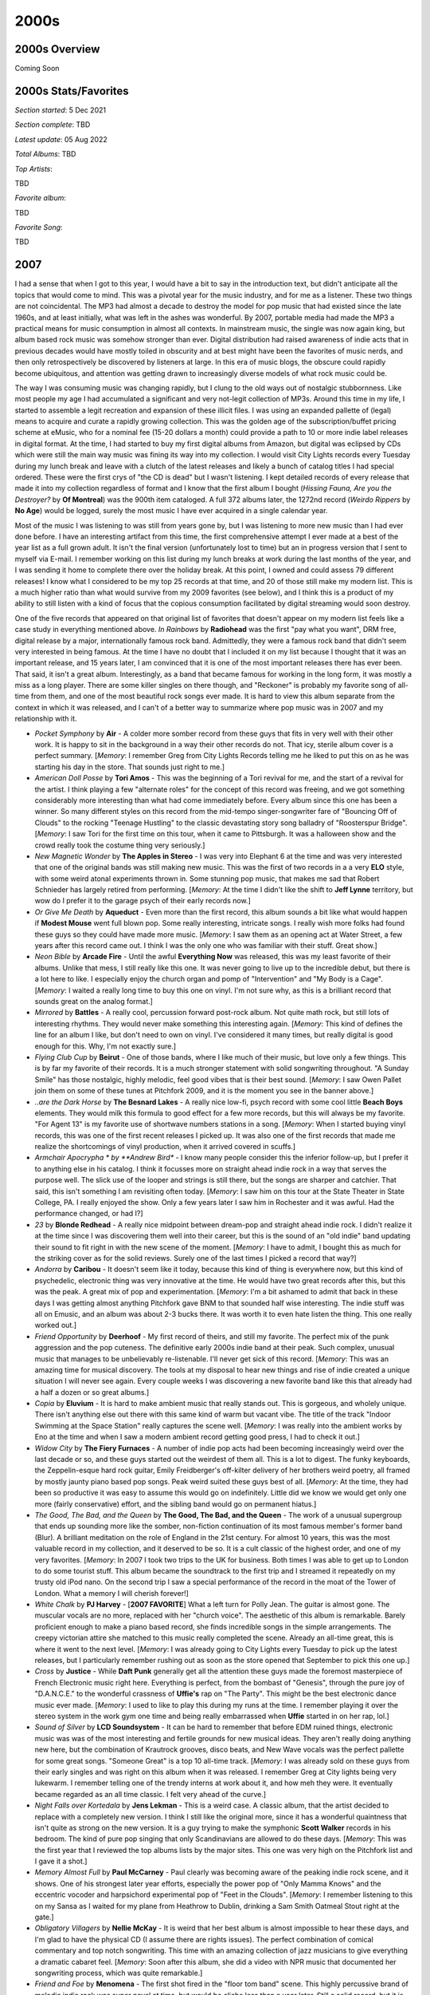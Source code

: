 2000s
=====

.. image:: images/2000s.jpg
  :width: 900
  :alt: Pitchfork Music Festival 2009

2000s Overview
--------------

Coming Soon


2000s Stats/Favorites
---------------------

*Section started*: 5 Dec 2021

*Section complete*: TBD

*Latest update*: 05 Aug 2022

*Total Albums*: TBD

*Top Artists*:

TBD

*Favorite album*:

TBD

*Favorite Song*:

TBD

2007
----

I had a sense that when I got to this year, I would have a bit to say in the
introduction text, but didn't anticipate all the topics that would come to mind.
This was a pivotal year for the music industry, and for me as a listener. These
two things are not coincidental. The MP3 had almost a decade to destroy the model
for pop music that had existed since the late 1960s, and at least initially,
what was left in the ashes was wonderful. By 2007, portable media had made the
MP3 a practical means for music consumption in almost all contexts. In
mainstream music, the single was now again king, but album based rock music was
somehow stronger than ever. Digital distribution had raised awareness of indie
acts that in previous decades would have mostly toiled in obscurity and at best
might have been the favorites of music nerds, and then only retrospectively
be discovered by listeners at large. In this era of music blogs, the obscure could
rapidly become ubiquitous, and attention was getting drawn to increasingly
diverse models of what rock music could be.

The way I was consuming music was changing rapidly, but I clung to the old ways
out of nostalgic stubbornness. Like most people my age I had accumulated a
significant and very not-legit collection of MP3s. Around this time in my life,
I started to assemble a legit recreation and expansion of these illicit files. I
was using an expanded pallette of (legal) means to acquire and curate a rapidly
growing collection. This was the golden age of the subscription/buffet pricing
scheme at eMusic, who for a nominal fee (15-20 dollars a month) could provide a
path to 10 or more indie label releases in digital format. At the time, I had
started to buy my first digital albums from Amazon, but digital was eclipsed by
CDs which were still the main way music was fining its way into my collection. I
would visit City Lights records every Tuesday during my lunch break and leave
with a clutch of the latest releases and likely a bunch of catalog titles I had
special ordered. These were the first crys of "the CD is dead" but I wasn't
listening. I kept detailed records of every release that made it into my
collection regardless of format and I know that the first album I bought
(*Hissing Fauna, Are you the Destroyer?* by **Of Montreal**) was the 900th item
cataloged. A full 372 albums later, the 1272nd record (*Weirdo Rippers* by **No
Age**) would be logged, surely the most music I have ever acquired in a single
calendar year.

Most of the music I was listening to was still from years gone by, but I was
listening to more new music than I had ever done before. I have an interesting
artifact from this time, the first comprehensive attempt I ever made at a best
of the year list as a full grown adult. It isn't the final version (unfortunately
lost to time) but an in progress version that I sent to myself via E-mail. I
remember working on this list during my lunch breaks at work during the last
months of the year, and I was sending it home to complete there over the holiday
break. At this point, I owned and could assess 79 different releases! I know
what I considered to be my top 25 records at that time, and 20 of those still
make my modern list. This is a much higher ratio than what would survive from my
2009 favorites (see below), and I think this is a product of my ability to still
listen with a kind of focus that the copious consumption facilitated by digital
streaming would soon destroy.

One of the five records that appeared on that original list of favorites that
doesn't appear on my modern list feels like a case study in everything mentioned
above. *In Rainbows* by **Radiohead** was the first "pay what you want", DRM
free, digital release by a major, internationally famous rock band. Admittedly,
they were a famous rock band that didn't seem very interested in being famous.
At the time I have no doubt that I included it on my list because I thought that
it was an important release, and 15 years later, I am convinced that it is one
of the most important releases there has ever been. That said, it isn't a great
album. Interestingly, as a band that became famous for working in the long form,
it was mostly a miss as a long player. There are some killer singles on there
though, and "Reckoner" is probably my favorite song of all-time from them, and
one of the most beautiful rock songs ever made. It is hard to view this album
separate from the context in which it was released, and I can't of a better way
to summarize where pop music was in 2007 and my relationship with it.

.. image:: images/2007.jpg
  :width: 900
  :alt: My 2008 favorite albums

.. raw:: html

  <iframe style="border-radius:12px" 
  src="https://open.spotify.com/embed/playlist/54ilAeceSBVelfhppPOXuw?utm_source=generator&theme=0" 
  width="100%" height="380" frameBorder="0" allowfullscreen="" 
  allow="autoplay; clipboard-write; encrypted-media; fullscreen;
  picture-in-picture"></iframe>
  
- *Pocket Symphony* by **Air** - A colder more somber record from these guys
  that fits in very well with their other work. It is happy to sit in the
  background in a way their other records do not. That icy, sterile album cover
  is a perfect summary. [*Memory*: I remember Greg from City Lights Records
  telling me he liked to put this on as he was starting his day in the store.
  That sounds just right to me.]

- *American Doll Posse* by **Tori Amos** - This was the beginning of a Tori
  revival for me, and the start of a revival for the artist. I think playing a
  few "alternate roles" for the concept of this record was freeing, and we got
  something considerably more interesting than what had come immediately before.
  Every album since this one has been a winner. So many different styles on this
  record from the mid-tempo singer-songwriter fare of "Bouncing Off of Clouds"
  to the rocking "Teenage Hustling" to the classic devastating story song
  balladry of "Roosterspur Bridge". [*Memory*: I saw Tori for the first time on
  this tour, when it came to Pittsburgh. It was a halloween show and the crowd
  really took the costume thing very seriously.]

- *New Magnetic Wonder* by **The Apples in Stereo** - I was very into Elephant 6
  at the time and was very interested that one of the original bands was still
  making new music. This was the first of two records in a a very **ELO** style,
  with some weird atonal experiments thrown in. Some stunning pop music, that
  makes me sad that Robert Schnieder has largely retired from performing.
  [*Memory*: At the time I didn't like the shift to **Jeff Lynne** territory,
  but wow do I prefer it to the garage psych of their early records now.]

- *Or Give Me Death* by **Aqueduct** - Even more than the first record, this
  album sounds a bit like what would happen if **Modest Mouse** went full blown
  pop. Some really interesting, intricate songs. I really wish more folks had
  found these guys so they could have made more music. [*Memory*: I saw them as
  an opening act at Water Street, a few years after this record came out. I
  think I was the only one who was familiar with their stuff. Great show.]

- *Neon Bible* by **Arcade Fire** - Until the awful **Everything Now** was
  released, this was my least favorite of their albums. Unlike that mess, I
  still really like this one. It was never going to live up to the incredible
  debut, but there is a lot here to like. I especially enjoy the church organ
  and pomp of "Intervention" and "My Body is a Cage". [*Memory*: I waited a
  really long time to buy this one on vinyl. I'm not sure why, as this is a
  brilliant record that sounds great on the analog format.]

- *Mirrored* by **Battles** - A really cool, percussion forward post-rock album.
  Not quite math rock, but still lots of interesting rhythms. They would never
  make something this interesting again. [*Memory*: This kind of defines the
  line for an album I like, but don't need to own on vinyl. I've considered it
  many times, but really digital is good enough for this. Why, I'm not exactly
  sure.]

- *Flying Club Cup* by **Beirut** - One of those bands, where I like much of
  their music, but love only a few things. This is by far my favorite of their
  records. It is a much stronger statement with solid songwriting throughout. "A
  Sunday Smile" has those nostalgic, highly melodic, feel good vibes that is
  their best sound. [*Memory*: I saw Owen Pallet join them on some of these
  tunes at Pitchfork 2009, and it is the moment you see in the banner above.]

- *..are the Dark Horse* by **The Besnard Lakes** - A really nice low-fi, psych
  record with some cool little **Beach Boys** elements. They would milk this
  formula to good effect for a few more records, but this will always be my
  favorite. "For Agent 13" is my favorite use of shortwave numbers stations in a
  song. [*Memory*: When I started buying vinyl records, this was one of the
  first recent releases I picked up. It was also one of the first records that
  made me realize the shortcomings of vinyl production, when it arrived covered
  in scuffs.]

- *Armchair Apocrypha * by **Andrew Bird** - I know many people consider this
  the inferior follow-up, but I prefer it to anything else in his catalog. I
  think it focusses more on straight ahead indie rock in a way that serves the
  purpose well. The slick use of the looper and strings is still there, but the
  songs are sharper and catchier. That said, this isn't something I am
  revisiting often today. [*Memory*: I saw him on this tour at the State Theater
  in State College, PA. I really enjoyed the show. Only a few years later I saw
  him in Rochester and it was awful. Had the performance changed, or had I?]

- *23* by **Blonde Redhead** - A really nice midpoint between dream-pop and
  straight ahead indie rock. I didn't realize it at the time since I was
  discovering them well into their career, but this is the sound of an "old
  indie" band updating their sound to fit right in with the new scene of the
  moment. [*Memory*: I have to admit, I bought this as much for the striking
  cover as for the solid reviews. Surely one of the last times I picked a record
  that way?]

- *Andorra* by **Caribou** - It doesn't seem like it today, because this kind of
  thing is everywhere now, but this kind of psychedelic, electronic thing was
  very innovative at the time. He would have two great records after this, but
  this was the peak. A great mix of pop and experimentation. [*Memory*: I'm a
  bit ashamed to admit that back in these days I was getting almost anything
  Pitchfork gave BNM to that sounded half wise interesting. The indie stuff was
  all on Emusic, and an album was about 2-3 bucks there. It was worth it to even
  hate listen the thing. This one really worked out.]

- *Friend Opportunity* by **Deerhoof** - My first record of theirs, and still my
  favorite. The perfect mix of the punk aggression and the pop cuteness. The
  definitive early 2000s indie band at their peak. Such complex, unusual music
  that manages to be unbelievably re-listenable. I'll never get sick of this
  record. [*Memory*: This was an amazing time for musical discovery. The tools
  at my disposal to hear new things and rise of indie created a unique situation
  I will never see again. Every couple weeks I was discovering a new favorite
  band like this that already had a half a dozen or so great albums.]

- *Copia* by **Eluvium** - It is hard to make ambient music that really stands
  out. This is gorgeous, and wholely unique. There isn't anything else out there
  with this same kind of warm but vacant vibe. The title of the track "Indoor
  Swimming at the Space Station" really captures the scene well. [*Memory*: I
  was really into the ambient works by Eno at the time and when I saw a modern
  ambient record getting good press, I had to check it out.]

- *Widow City* by **The Fiery Furnaces** - A number of indie pop acts had been
  becoming increasingly weird over the last decade or so, and these guys started
  out the weirdest of them all. This is a lot to digest. The funky keyboards,
  the Zeppelin-esque hard rock guitar, Emily Freidberger's off-kilter delivery
  of her brothers weird poetry, all framed by mostly jaunty piano based pop
  songs. Peak weird suited these guys best of all. [*Memory*: At the time, they
  had been so productive it was easy to assume this would go on indefinitely.
  Little did we know we would get only one more (fairly conservative) effort,
  and the sibling band would go on permanent hiatus.]

- *The Good, The Bad, and the Queen* by **The Good, The Bad, and the Queen** -
  The work of a unusual supergroup that ends up sounding more like the somber,
  non-fiction continuation of its most famous member's former band (Blur). A
  brilliant meditation on the role of England in the 21st century. For almost 10
  years, this was the most valuable record in my collection, and it deserved to
  be so. It is a cult classic of the highest order, and one of my very
  favorites. [*Memory*: In 2007 I took two trips to the UK for business. Both
  times I was able to get up to London to do some tourist stuff. This album
  became the soundtrack to the first trip and I streamed it repeatedly on my
  trusty old iPod nano. On the second trip I saw a special performance of the
  record in the moat of the Tower of London. What a memory I will cherish
  forever!]

- *White Chalk* by **PJ Harvey** - [**2007 FAVORITE**] What a left turn for
  Polly Jean. The guitar is almost gone. The muscular vocals are no more,
  replaced with her "church voice". The aesthetic of this album is remarkable.
  Barely proficient enough to make a piano based record, she finds incredible
  songs in the simple arrangements. The creepy victorian attire she matched to
  this music really completed the scene. Already an all-time great, this is
  where it went to the next level. [*Memory*: I was already going to City Lights
  every Tuesday to pick up the latest releases, but I particularly remember
  rushing out as soon as the store opened that September to pick this one up.]

- *Cross* by **Justice** - While **Daft Punk** generally get all the attention
  these guys made the foremost masterpiece of French Electronic music right
  here. Everything is perfect, from the bombast of "Genesis", through the pure
  joy of "D.A.N.C.E." to the wonderful crassness of **Uffie's** rap on "The
  Party". This might be the best electronic dance music ever made. [*Memory*: I
  used to like to play this during my runs at the time. I remember playing it
  over the stereo system in the work gym one time and being really embarrassed
  when **Uffie** started in on her rap, lol.]

- *Sound of Silver* by **LCD Soundsystem** - It can be hard to remember that
  before EDM ruined things, electronic music was was of the most interesting and
  fertile grounds for new musical ideas. They aren't really doing anything new
  here, but the combination of Krautrock grooves, disco beats, and New Wave
  vocals was the perfect pallette for some great songs. "Someone Great" is a top
  10 all-time track. [*Memory*: I was already sold on these guys from their
  early singles and was right on this album when it was released. I remember
  Greg at City lights being very lukewarm. I remember telling one of the trendy
  interns at work about it, and how meh they were. It eventually became regarded
  as an all time classic. I felt very ahead of the curve.]

- *Night Falls over Kortedala* by **Jens Lekman** - This is a weird case. A
  classic album, that the artist decided to replace with a completely new
  version. I think I still like the original more, since it has a wonderful
  quaintness that isn't quite as strong on the new version. It is a guy trying
  to make the symphonic **Scott Walker** records in his bedroom. The kind of
  pure pop singing that only Scandinavians are allowed to do these days.
  [*Memory*: This was the first year that I reviewed the top albums lists by the
  major sites. This one was very high on the Pitchfork list and I gave it a
  shot.]

- *Memory Almost Full* by **Paul McCarney** - Paul clearly was becoming aware of
  the peaking indie rock scene, and it shows. One of his strongest later year
  efforts, especially the power pop of "Only Mamma Knows" and the eccentric
  vocoder and harpsichord experimental pop of "Feet in the Clouds". [*Memory*:
  I remember listening to this on my Sansa as I waited for my plane from
  Heathrow to Dublin, drinking a Sam Smith Oatmeal Stout right at the gate.]

- *Obligatory Villagers* by **Nellie McKay** - It is weird that her best album
  is almost impossible to hear these days, and I'm glad to have the physical CD
  (I assume there are rights issues). The perfect combination of comical
  commentary and top notch songwriting. This time with an amazing collection of
  jazz musicians to give everything a dramatic cabaret feel. [*Memory*: Soon
  after this album, she did a video with NPR music that documented her
  songwriting process, which was quite remarkable.]

- *Friend and Foe* by **Menomena** - The first shot fired in the "floor tom
  band" scene. This highly percussive brand of melodic indie rock was super
  novel at time, but would be cliche less than a year later. Still a solid
  record, but it is hard to hear it the same way after all the soundalikes. The
  sax does add a little something extra that makes this hold up a bit better
  than the rest. [*Memory*: These guys hold the unique distinction of being a
  band I have seen live, but do not really remember having seen. I saw them in
  Philly in 2010, and remember it as being a good show, but nothing else really.
  At least I have the shirt to prove I was there.]

- *Challengers* by **The New Pornographers** - An outstanding record that both
  shows what a great pop band they are together, but the strengths that the
  three primary songwriters have as individuals. Also some great vocals from new
  member Kathryn Calder, especially "Adventures in Solitude". "My Rights Versus
  Yours" is one of the greatest opening tracks ever. The way it slowly builds to
  introduce the sounds of the record is first rate album sequencing. [*Memory*:
  At first I wasn't so sure about the mellower mood of this record, but I now
  appreciate this as one of their finest efforts.]

- *Boxer* by **The National** - The pivot album between the more punk influenced
  sounds of the first few records, and the mid-tempo alt-rock that would come.
  First rate musicianship throughout, and Matt Berninger's voice is as rich and
  textured as it would ever be. "Mistaken for Strangers" is the finest product
  of their early phase. [*Memory*: I was so resistant to these guys, and refused
  to engage with this record when it was new. All of a sudden when I hit my 30s,
  I liked few bands more.]

- *Hissing Fauna, You Are the Destroyer* by **Of Montreal** - The album where
  his bedroom psych pop went dance. It wasn't as big of a tweak as it sounded at
  the time, but it was apparently the move that made the world appreciate the
  talent that had always been there. [*Memory*: I remember playing this CD in my
  office after a visit to City Lights Records on new music Tuesday. The uptempo
  dance groove was a bit shocking to me as a long time fan, but I was on board
  for the new sounds from the start. I was shocked that the general public was
  too. It was a unique time.]

- *The Stage Names* by **Okkervil River** - This was a straightforward indie
  rock pallette cleanser in one of the most experimental eras. The definition of
  NPR music, it is quaint but not bland, and often quite pretty. "Savannah
  Smiles" is a particular highlight. [*Memory*: I saw these guys in Rochester on
  the next album cycle. It was clear from the setlist that they recognized this
  as their best work.]

- *Ga Ga Ga Ga Ga* by **Spoon** - Indie rock was peaking and new buzz bands were
  emerging every week. Some of the American indie acts that had been at it since
  the late 90s were raising to prominence in a whole new way. This was the
  record where Austin's biggest secret used their heightened influence to make a
  very big, Motown tinged record. It was their highest point. [*Memory*: There
  are two times in my life I had to pull over my car because I heard a new song
  that was too good for me to concentrate. "You Got Yr. Cherry Bomb" was one of
  them.]
  
- *Marry Me* by **St. Vincent** - Far smaller, but no less complex, the contrast
  is stunning with where the artist is now. I miss the sound of this record (and
  the one that came later). Somehow she has gotten way noisier and flashier, yet
  way more boring. These ornate, but subtle home recordings are some of the
  finest songs in indie-pop history. I try to not be one of those people who
  complain about artists selling out for mainstream fame, but I can't see
  anything else here. [*Memory*: I downloaded this record from eMusic based
  purely on their review. I got so much great music off of that site.]

- *In Our Bedroom After the War* by **Stars** - I know the record before this is
  supposed to be the classic (and it is a perfectly fine indie pop record) but
  this will always be my favorite. Such sweet little songs with strong
  melodies and warm vocals. Every now and then they show glimpses of something
  more than pop, like the jazz influenced "My Favorite Book". [*Memory*: One of
  those records I listened to on repeat on my Sansa MP3 player during lunchtime
  walks at work around the East College Ave area.]

- *Random Spirit Lover* by **Sunset Rubdown** - A wonderfully strange record.
  Low budget indie-prog made by an artist who had won fame making straight ahead
  indie rock with his other band **Wolf Parade**. I assume that connection was
  the only reason the general music press even cared about this, but I'm glad it
  was brought to my attention. You get the impression that the musicians being
  stretched way beyond their ability, but what they produced ended up amazing
  anyway. "Stallion" is so over the top and outrageously good. [*Memory*: When I
  started buying Vinyl LPs, this was one of the first things I sought out. This
  is meant for physical media.]

- *All Hour Cymbals* by **Yeasayer** - **Menomena** were first, but this was the
  record that broke the sound. One of those discs that would spawn a million
  imitators, this kind of percussive, dance-able indie-pop would be pervasive
  over the next half decade. While this band would soon move on to other
  things, they leave behind one of the finest and most interesting entries in
  the sub-genre. [*Memory*: I distinctly remember listening to this for the
  first time waiting for an early AM flight at the State College, PA airport.]

2008
----

When I look at my favorites I am struck by two things. First, almost the entire
list is comprised of fairly new (at the time) indie acts, with only two "legacy"
artists in **Portishead** and **Steven Wilson** (who was himself a newly minted
solo artist after the end of **Porcupine Tree**). The second thing I notice is
how almost all of these were discovered as they came out and represent what I
was actually listening to in 2008. Only the **Metronomy** and **William
Brittelle** records were retrospective discoveries, and only by a year or two
each. It almost seems like this is the most aligned I would be with what was hot
and "now". This year also has the distinction of being the year that I bought a
turntable and started buying vinyl records (in November). It was here that I
started the practice of buying my favorites on vinyl. Without streaming, new
discoveries were often still made on CD, so I own no less than 11 of the albums
below on both vinyl and CD. If it wasn't on eMusic, I was often getting new
music on the small discs and making the upgrade when something became a
favorite.

.. image:: images/2008.jpg
  :width: 900
  :alt: My 2008 favorite albums

.. raw:: html

  <iframe style="border-radius:12px" 
  src="https://open.spotify.com/embed/playlist/1kaeZR79MxCVk3u5szQcPY?utm_source=generator&theme=0" 
  width="100%" height="380" frameBorder="0" allowfullscreen="" allow="autoplay; clipboard-write; encrypted-media; 
  fullscreen; picture-in-picture"></iframe>

- *Devotion* by **Beach House** - The second (and final) record in their
  original sound before moving to far bigger and more popular sonic territory. I
  do prefer what they would become, but there is a lot to love on these much
  smaller, and more acoustic early songs. They would keep going upwards from
  here, but they were always great. [*Memory*: I saw them on this album cycle
  playing a twin headline show with **The Walkmen** at the TLA in Philadelphia.
  I had a nice chat with Vicky Legrand at the merch booth and shared the memory
  of their issues at their first London show in 2007. She smiled and almost
  yelled: "You saw the worst show ever!" I bought of copy the "Used to Be"
  single as a 45 and when I got home from the 3 hour drive, I listened to the
  sound of what was to come.]

- *William Brittelle* by **Mohair Timewarp** - My point of entry would be his
  concept 2010 concept album, but I would circle back to this weird art rock
  record not long after. A very strange album with extremely strange lyrics. I
  really wish New Amsterdam was releasing music like this. [*Memory*: This
  might end up being the last CD I ever buy. I realized it was one of the few
  albums I didn't own in any format and it wasn't streaming. So I bought a CD
  copy in early 2022.]

- *Half Hours with the Lower Creatures* by **Rachel Taylor Brown** - I'm fairly
  certain 99% of the folks who know about this artist, were introduced via the
  appearance of "Stagg Field" on NPR's "All Songs Considered". I'm not a huge
  fan of the show, but I really have to credit those guys for shining a light on
  some very non-commercial music by an obscure artist who would otherwise get no
  attention. A terrific art rock album. [*Memory*: After hearing this amazing
  record and the follow up in 2009 that I liked even more, I ordered her entire
  back catalog from CD Baby. The rest wasn't that great.]

- *In Ghost Colours* by **Cut Copy** - There were a bunch of bands that were
  making music that referenced an imaginary version of the 80s that never really
  existed, and then there were these guys. This is a wonderful modernization of
  **New Order** or **OMD** for the home recording era. [*Memory*: I totally held
  a vinyl copy of this in my hand at the Pitchfork music festival in 2009. I
  didn't realize how few of them they made, and that it would never get a
  re-issue. This kind of thing would go out of style, and I assume it will never
  be repressed.]

- *Missiles* by **The Dears** - Another great Canadian husband/wife band (why
  are there so many of these?). If **The Arcade Fire** are too subtle for you,
  you can count on these guys. Super over the top, dramatic rock that manages to
  be both kinda stupid and very beautiful. [*Memory*: Around this time I was
  listening to the XM Canadian indie channel called "The Verge" where I
  discovered this band and many other favorites.]

- *Offend Maggie* by **Deerhoof** - Simultaneously one of the heavier and
  quieter albums by one of the most unique acts to come out of millennial indie.
  [*Memory*: I regretted buying this on vinyl at the time, which feels odd to me
  now. It also happens to be one of the more valuable albums I own now.]

- *Microcastle* by **Deerhunter** - This is where the formula came together. All
  the great psychedelic atmospherics were still there, but now we had moments of
  supreme pop songwriting spread throughout. [*Memory*: I was always very
  skeptical of Pitchfork, but man they were right to champion this amazing
  record.]

- *In Ear Park* by **Department of Eagles** - One of those records I like way
  more than almost everyone else. I still like this slightly more than any of
  the albums by Dan Rosen's main band, **Grizzly Bear**. I've always been a
  sucker for this kind of fuzzy, layered production, and the spare piano based
  arrangements really work for this kind of music. [*Memory*: For some reason
  this became a favorite album to listen to while I ran around this time.
  Totally inappropriate to task, this was the soundtrack to many laps around the
  Penn State IM building track.]

- *The Barbarians Move In* by **Duels** - A massive change-up after the UK Indie
  pop of the first record. A moody post-punk record, with moments of orchestral
  rock pomp. The title song is a striking, dirge-like record that makes me
  wonder what happened to these guys between releases [*Memory*: I didn't
  realize until the end of the year that this had come out. There were a few
  reviews on Amazon where folks were calling this a lost classic. They were right.] 

- *4* by **Dungen** - A return to the softer, more melodic side of things.
  Doesn't feature the flute like what came before and after, but still gorgeous
  stuff. [*Melody*: This was around the time the English language imitators
  **Tame Impala** appeared. It really bummed me out that this album was
  overshadowed by second class copycats.]

- *The Seldom Seen Kid* by **Elbow** - The biggest band to come out of 2000s UK
  Indie. They came up with a sound that combined the best points of **Blur**
  style Britpop and classic **Peter Gabriel** style Art Rock. This was the album
  after which they became too big to be Indie any longer. [*Memory*: When this
  album first was getting press, I dismissed it as the next **Coldplay** but I'm
  glad they proved me wrong.]

- *Sleep Well* by **Electric President** - This was the last record that I really
  enjoyed from the minimalist electro-indie pop that was big in the first decade
  of the millennium. Some really great shoegazey post-rocky guitar in this one
  that added a new texture to their sound. A very mellow record with a calm vibe
  that I really enjoy. [*Memory*: This reminds me of the walks that I would take
  during lunch break from work, listening to my latest music acquisitions on my
  old school Sansa 200 MP3 player. This was a nice calm record to put on in the
  middle of stressful day at a startup company.]

- *The Midnight Organ Fight* by **Frightened Rabbit** - The most Scottish of the
  Scottish bands. Such a wonderful folk-punk band with enough UK Indie bombast
  to make a big sound without going over the top. They would never match this
  again, but most bands never make one almost this amazing. [*Memory*: I liked
  this record the first time I heard it, but I didn't really connect with it
  until a trip to LA in late 2008. This was a difficult trip for me, as I
  realized I was growing apart from the group of friends I was traveling with. I
  took the MetroLink train into the city solo to have a look around, and this
  was the soundtrack to my visit.]

- *Into Your Lungs...* by **Hey Rosetta!** - This year was probably the peak of
  Canadian Indie and this was one of the most representative records of the
  scene. So big (but unpretentious), so elegantly produced (but still quaintly
  charming), a remarkable record. Americans can't make music this kind of music
  without sounding like cheeseballs. [*Memory*: This was another record that got
  a ton of play on XM The Verge. Canadian Indie was where it was at in 2008.]

- *Made in the Dark* by **Hot Chip** - The start of a more "serious" turn from
  these guys. This still is slightly goofy dance-pop, but the humor was no
  longer the focus. Still charmingly self-recorded, but the more straight ahead
  themes makes for a more long lasting impact. [*Memory*: I forever get this
  mixed up with the record that would come next (they are both great!) I even
  included this record in the image for both years.]

- *Feed the Animals* by **Girl Talk** - One of the last great outcomes of pop
  music's post modern era. It was also one of the most notable "pay what you
  want" downloads in the post-MP3 era. His best attempt at merging the classic
  rock and hip-hop eras. [*Memory*: Another running playlist regular for me.
  Hard to hear this without thinking about turning laps at Tudek Park in State
  College, PA.]

- *Couples* by **The Long Blondes** - One of the most unjustifiably ignored
  follow up records out there. Just as good as their much loved debut, this
  record probably mostly suffered from a lack of promotion and tour support. My
  favorite band from the pop side of the post punk revival, this band blows away
  **The Yeah, Yeah, Yeahs** in my opinion. It is very sad this would be the end.
  [*Memory*: I was amazed to buy an unopened back-stock original pressing of
  this in 2021, 13 years after release (on Amazon of all places!).]

- *Saturdays = Youth* by **M83** - Looking back, it almost seems like this
  record is the genesis of the entire "imagined 80s" aesthetic that would
  predominate a wide swath of the indie over the next 3-4 years. The chillwave,
  the vaporwave, the other acts that seemed to be imitating a kind of 80s pop
  music that never actually quite existed. Look at that cover, and its
  characters from not quite a John Hughes film. It isn't actually that different
  from what this band had done in the record that preceded it, but it just found
  a focus that anticipated what was to come. [*Memory*: It is hard to think of
  this record without thinking of Hipster Runoff. Our boy Carles also understood
  how important this sound would be to the future direction of indie.]

- *Rabbit Habits* by **Man Man** - This album feels like a straight up
  modernization of the **Captain Beefheart** formula. It is a complete anomaly
  in the indie scene of the day that works really well. [*Memory*: This is the
  last show I would ever see at the State Theater in State College, PA. A great
  venue that would bring a kind of indie show to the town for a short window in
  the last years of the aughts. They didn't have a liquor license at the time,
  but had a great coffee shop. I was so hyped up on caffeine for the show, and
  that was the right state for this music. The headliner was **Cursive**, who
  were awful, and I left after one song.]

- *Nights Out* by **Metronomy** - Unlike most people, I prefer the more poppy
  records to come, but I like this as well. Much like **Hot Chip**, this band
  knows exactly where to find the line between joke band and serious music.
  [*Memory*: I was first attracted to this album by the amazing cover with the
  painting of the guy proudly in front of the first generation Honda Insight.]

- *Oracular Spectacular* by **MGMT** - No band or album exemplifies the
  "mainstreaming of indie" more than what we have here. It deserved to be the
  thing that broke indie to the general public. Fun but smart electronic pop
  music, the kind of thing that appeals to teenagers and music collecting forty
  year olds in equal measure. This is the least weird record this group is
  likely to ever make, and likely the beginning and the end of any wide cultural
  significance. [*Memory*: These guys have always been a major label act, but it
  was the indie music fans who discovered them first. It was shocking to see a
  band like this get such massive attention, but in retrospect the whole thing
  felt calculated by Columbia. The birth of Mindie Rock.]

- *A Thousand Shark's Teeth* by **My Brightest Diamond** - A transitionary
  record between the guitar centered songs she started with, and the very fancy
  chamber pop that was coming next. One of the greatest voices in indie, who
  often doesn't get enough credit for the range and quality of her songwriting.
  I do miss the occasional heaviness she worked into the first two records.
  [*Memory*: The first time I saw Shara live was at Bugjar in 2011, when she was
  still in the guitar focussed configuration of this album cycle. It was quietist
  I have ever seen an audience be while an artist performed at that venue.]

- *Skeletal Lamping* by **Of Montreal** - My opinions of this record have
  evolved significantly over time: starting at disappointing mess, to flawed but
  partially listenable, and today as possibly the best record by one of my
  favorite acts from these days. This collection of micro-songs really needs to
  be listened to all at once. It is also best not to spend too much time
  thinking about the often cringeworthy lyrics, and instead focus on how
  interesting it all sounds. [*Memory*: When this came out, I really thought
  that fame had gone to Kevin Barnes head, and ruined him. It turns out fame did
  go to his head, and created something wonderfully over the top.]

- *Third* by **Portishead** - [**2008 Favorite**] - It seems like this is going
  to be the last album by this legendary band, and I'm happy with this being
  their final and most important statement. There is no other album like this,
  and it arrived as wholely unique in music history. This haunting,
  uncomfortably minimalist electronic music only makes sense when listened to in
  a dark room. The way they deconstruct their own signature sound on "Machine
  Gun" is one of the most unique things a band has ever done. A top 5 favorite
  of mine forever. [*Memory*: This album made it painfully clear to me how bad
  the state of vinyl production was at the time. I bought three copies of it,
  until I was able to assemble a single reasonable copy from discs extracted
  from two different instances of the album.]

- *Rook* by **Shearwater** - Such a beautiful voice, and so much instrumental
  talent in this band. That said, this is the only one of their records that
  doesn't bore me to tears. The significant use of the classic emo quiet/loud
  dynamic is what does it for me I guess. [*Memory*: This was the vinyl album
  that made me realize how good things could be when you got a good pressing.
  For some reason, I was able to get this for like 5 bucks on Overstock.com. It
  was an impulse buy that inspired me to buy my first proper Turntable. I can
  remember clearly hearing the crisp, surface noise free sounds in my tiny
  upstairs room in the Woodycest apartment I shared at the time. I had the
  record on the Technics SL-1200 I still use, and probably will use for the rest
  of my life.]

- *At War With Walls & Mazes* by **Son Lux** - One of those acts that owes their
  career and fame to NPR music. This nerdy electo-hip hop is the kind of thing
  that is ready made for Public Radio. I prefer the proggy sounds that would
  come later with the full band incarnation, but this early recording still has
  much of the sounds that would be perfected in later work. [*Memory*: This
  record holds the distinction of being the first I owned and discovered
  exclusively on the vinyl format.]

- *Soft Airplane* by **Chad Vangaalen** - The weirdest folk rock record I have
  ever heard, and one of the best. The lyrics and music are both completely off
  the wall. I don't feel that he has ever reached these heights again as an
  artist, and it seems like his best effort went into his production of other
  artists from here on out. [*Memory*: Hearing the classic Casio drum machine
  sounds on "TMNT Mask" really took me back to the old SK-1 days.]

- *You & Me* by **The Walkmen** - By far my favorite band to come out of the
  Post Punk revival, they would rapidly transcend that genre and make amazing
  records like this. I love the warm textured sounds, and the over the top
  belting. I saw these guys twice on this tour. If I could go back in time
  to see any band, I would see the Walkmen at this point in their history.
  [*Memory*: I remember sitting in my tiny Rochester apartment as December 2009
  became January 2010 listening to the song "In the New Year". I hatched a plan
  to make a list of my favorite records from the closing decade. I never did
  that properly, but it started the larger project this site represents.]

- *Women* by **Women** - Angular, chaotic post-punk. They almost seem like the
  only band to follow on from **Wire's** late 70s trilogy. They even through in
  a slick pop song in "Black Rice". Stellar stuff, I wish they were able to make
  more than the two albums they left us. [*Memory*: This album was a complete
  impulse buy that I threw in on a vinyl order from the Simply Canadian website.
  I was intimidated by it at first, but the format made me stick with it, and
  I'm glad I did, wow!]

- *Insurgentes* by **Steven Wilson** - Looking back now, his first solo record
  was the biggest deviation from the **Porcupine Tree** sound. It is hard to put
  a finger on exactly what is different, but this is clearly more a product of a
  single person working alone. I think his music has been well served by the
  changes, and alone his music has been more consistent than his band ever was.
  "Significant Other" with its layered ethereal vocals and creepy toy piano is
  probably still my favorite thing from his solo era. [*Memory*: I remember at
  the time reflecting on how this was the last vestiges of my musical past, with
  indie my clear future.]

2009
----

I have been looking forward to this year. That is because in 2009 I spent
a lot of time documenting my favorites of the year, and therefore have a very
detailed understanding of my top records at the time of release. I even went so
far as to make a three disc compilation of my top tracks and distribute to my
friends. It was a throwback to my 1999 compilation (more on that later) and a
way to cap off what was a landmark year for my relationship with contemporary
pop music. That said, looking at the notes I distributed with the mix CDs, I
have to cringe a bit.

.. image:: images/2009_mixes.jpg
  :width: 900
  :alt: notes to my 2009 mix CDs

I sound so young for a 29 year old, but I think my connection to pop music at
the time was making me feel young and I wanted to revel in it a bit. Admittedly,
I would never feel this connected to pop music again. Despite these somewhat
silly notes, I would actually get quite a few positive comments about the mix,
and even received three mixes in response! None of them were as carefully
curated and supplemented with footnotes, but it was nice to hear what other
folks were into at the time. I feel like I could spend a remarkable amount of
time analyzing how I feel now compared to what my impressions were at the time,
but for now I am going to keep this to a simple comparison of my top albums then
and now. Here are the albums that appear in my 2009 top 20 that I no longer
consider to be among my favorites:

- *Mythomania* by **Cryptacise** - (#7) I was really feeling high on this band after
  seeing them at Noise Pop 2009, but my interest really faded as I got away from
  that show. In general that early 60s pop revival stuff hasn't aged great for
  me.
  
- *A Brief History of Love* by **The Big Pink** - (#8) Two killer singles "Dominos"
  and especially "Velvet" made me greatly overate this at the time.

- *Eyes & Eyes & Eyes Ago* by **Nesey Gallons** - (#9) I really was into
  Elephant 6 at the time, and wanted to like the latest artists in the
  collective, even if they weren't up to spec.

- *Up From Below* by **Edward Sharpe and the Magnetic Zeros** - (#12) I
  didn't like their "dirt hipster" image when I saw them live, mostly because of
  my bad experiences with this demographic as as South Wedge resident. Listening
  to this record again with fresh ears, I probably need to give it another
  chance.
  
- *Wolfgang Amadeus Phoenix* by **Phoenix** - (#17) I used to love these guys,
  but listening now I can't understand why. Such generic dance indie.

- *Embryonic* by **The Flaming Lips** - (#18) Totally fine, like most of their
  records. Doesn't feel as interesting after others have done this kind of thing
  much better.

- *The Good Feeling Music of Dent May & His Magnificent Ukulele* by **Dent May**
  - (#20) I was responding to the amazing pop songcraft here, despite the
  annoying ukulele packaging. With his later work, this is inessential. Wish he
  had made a new version of the brilliant "College Town Boy" though.

As for my numbers 21-40, that feels like me stretching to make a list, though I
will comment on a couple that moved up to my favorites when they show up in my
current list.

This was the year I attended my first two music festivals, where I discovered
a ton of music. Also, in the fall I moved to Rochester, NY and had access to
much more live music and four fantastic record stores. It was at one of these,
Lakeshore Record Exchange, that I would buy many of the last CDs in my
collection. This is the last year that CDs will appear in significant number in
my photo of favorites. This was the most involved photo in this whole project to
create. I put a record in there by accident that isn't among my favorites, can
you spot it? I'm certainly not going to go through the process of making it again!

.. image:: images/2009.jpg
  :width: 900
  :alt: My 2009 favorite albums

.. raw:: html

  <iframe 
  src="https://open.spotify.com/embed/playlist/0IPTLmZ3RFsfkUmPdVKZP8?utm_source=generator&theme=0"
  width="100%" height="380" frameBorder="0" allowfullscreen="" allow="autoplay; clipboard-write; 
  encrypted-media; fullscreen; picture-in-picture"></iframe>

- *Ashes Grammar* by **A Sunny Day in Glasgow** - While most of the bands were
  trying to conjure up the sprit of the 80s, these guys were making the kind of
  electronic, vaguely world music sounds that are straight out of the mid-90s. A
  strange little art rock record that it is really hard to compare to anything.
  It manages to be densely complex, and charmingly amateurish at the same time.
  [Memory: I discovered this while perusing the Pitchfork best of 2009 list.
  This really was the best era for that website actually promoting good music.]

- *Abnormally Attracted to Sin* by **Tori Amos** - I wasn't paying very close attention to
  Tori's career when this came out, and didn't really listen to it closely until
  almost a decade later. This is as wild record, where she seems to be trying
  out some of the popular music trends that had transpired during her 20-odd
  years in the industry. "Police Me" is particularly out there sound for Tori,
  and I'm not sure how to describe what it even is. 2007-2009 was the most
  experimental and diverse time in her career. it doesn't all work, but it will
  never stop being interesting. [*Memory*: This was one of the very last CDs I
  ever purchased at a Best Buy.]

- *Merriweather Post Pavilion* by **Animal Collective** - This is one of those
  records that was absolutely huge at the time, but you rarely hear about now.
  It still really holds up pretty well. Kind of a low-fi, electronic *Pet
  Sounds*, I rarely listen to it anymore, but always enjoy when I do. [*Memory*:
  This was one of the first albums I bought in 2009, and one of the first new
  releases I purchased on vinyl. I tried to buy it from Greg at City Lights, but
  he refused to switch back to vinyl. Probably why his store is no longer with
  us.]
  
- *Hospice* by **The Antlers** - As my mix-notes indicate above, this was my
  album of the year at the time. That isn't true anymore, but I still think this
  is a beautiful and haunted set of songs that I'm alway happy hear. However,
  the sullen mood and subject matter is something that I'm generally no seeking
  out. [*Memory*: I saw them play almost the entire album in sequence at
  Pitchfork Music Festival in 2009, and that powerful performance was one of the
  best I have ever seen]

- *Humbug* by **Arctic Monkeys** - I had enjoyed their first two records, but
  for some reason this is where it started to really click for me. They are
  mining the goth sounds that I love here a bit. It is also the album where the
  pop song-craft really started to take form. "Crying Lightning" is a remarkable
  pop-rock song. [*Memory*: When I moved to rochester my record collection had
  started to grow significantly. I remember constructing new record crates to
  store them, sitting on the old green carpet in the entry hall of my tiny attic
  apartment.]

- *Best Rest Forth Mouth* by **Bear in Heaven** - Ah, the era of the percussive
  electronic music. These guys were the best at it, and they didn't even need
  a floor tom guy to make it work. It was refreshing to see bands that were
  working in a synthpop adjacent space, who had no interest in digging up the
  80s. [*Memory*: The lead singer of this band had a great ironic mustache,
  which was the style of the time. Shortly their after, Movember, was developed
  as an excuse for men to grow mustaches again. I would grow a pretty sweet one
  of my own.]
  
- *March of the Zapotec/Holland* by **Beirut** - This collection of two EPs, is
  highly successful in two very different genres. The first, is the typical
  world music, chamber pop this guy is generally making, but with a huge brass
  band. The second is delightful, early 90s techno. The combination works great
  together somehow. [*Memory*: These guys embody the 2000s more than anyone. I
  had to pick a performance by them from Pitchfork 2009 for the banner on this page.]

- *Susan Storm's Ugly Sister and Other Saints and Superheroes* by **Rachel
  Taylor Brown** - Such a cool concept for an album that is done mostly really
  well. Less famous (mostly imaginary, and quite troubled) comic book
  characters, and religious myths (The original superheroes). [*Memory*: I don't
  know if this is true or not, but I remember this CD as the first thing I ever
  ordered online and had delivered to my new home of Rochester.]

- *The Hazards of Love* by **The Decemberists** - This band had been heading
  down a road of fairy tales and prog rock that peaked with with release. Some
  great vocal contributions from Shara Nova of **My Brightest Diamond**. I wish
  it was a little shorter, and would probably come back to it more if it had
  been trimmed down a bit. [*Memory*: There was an amazing full performance
  video of this on YouTube back in the day, I really wish that was still
  available.] 
  
- *Bitte Orca* by **Dirty Projectors** - I don't know that a band has ever done
  more with less technical proficiency (outside of punk music anyway). I don't
  think this record is as intentionally arty as the reviews would have you
  believe. This is a band stretching their skills way beyond the advisable. So
  charmingly amateurish, and somehow it adds up to way more than its individual
  parts. Everyone in this band had a completely untrained voice, and it all
  works.[*Memory*: I was very resistent to this record at first given how rough
  around the edges it is, and how much Pitchfork was pushing it.]

- *The Duckworth Lewis Method* by **The Duckworth Lewis Method** - A very late
  addition that I discovered more than a decade after release. Amazing in the
  way **The Divine Comedy** always is, but with a sense of whimsey that could
  only be produced by a concept album about the sport of cricket. I don't
  understand all the references here, but the examination of Britain's falling
  stature in the game, as an analogy for larger world issues is hard to miss.
  [*Memory*: I listened to this album more than any other in the year of 2021,
  and it even inspired me to research, and learn the rules and strategy of
  cricket so I could understand it better.]

- *Tarot Sport* by **Fuck Buttons** - I think they tried to come up with a new
  genre name for this kind of thing, but looking back it just fits on the
  electronic branch of the post rock tree. Such positive high energy music, I
  used to put this on the end of running playlists to get me home from long
  runs. [*Memory*: This is the first new release that I really had to extend
  effort to get on vinyl. I imported a copy from Amazon UK.]

- *Con Law* by **Generationals** - Remembering back to this era I think of two
  things: Chillwave, and this kind of straightforward, dance-able pop music.
  This first record has a rawness to it that would be sanded off in their later,
  more big-budget releases. They work better in this lower fidelity format.
  [*Memory*: One of the many great bands I saw play to a mostly empty room at
  Bugjar. Those who were there had a great time bopping around to these guys.]

- *Album* by **Girls** - One of my favorite bands of all time, and I pretty much
  love everything they did in their short career. My favorite will always be
  this collection of stunning pop songs. "Hellhole Ratrace" is a remarkable
  story of refusing to give up, and learning to go it alone when there is no one
  else to lean on. [*Memory*: I'm so glad I was able to catch these guys at
  Pitchfork 2010, as they would break up not long after.]
 
- *Veckatimest* by **Grizzly Bear** - This was my point of entry for this band.
  There first couple records didn't connect with me, but there was something
  about the more tightly constructed songs on this album that made me appreciate
  their psych folk sound way more. I can't think of a group with a more
  distinctive sound, and every record since this one has had a very similar
  feel, but I'm not anywhere close to being tired of it. [*Memory*: On one of my
  first extended business trips to Rochester, I remember brining along my newly
  purchased CD of this one. I remember for some reason I was assigned a full
  size pickup as my rental car. I also remember how amazing "Two Weeks" sounded
  the first time I heard it while pulling into the East Henrietta Country Inn
  and Suites.]

- *Here We Go Magic* by **Here We Go Magic** - If you were to strip **Grizzly
  Bear** back to the bare essentials, you would have something like this record.
  The next album, by the full band version of this act would blow this away, but
  there is some real magic in songs like "Fangela". [*Memory*: When I saw this
  band in 2010 I bought a shirt with the cover of this album on it. It had a
  hold in the sleeve, and I never wore it.]

- *Seek Magic* by **Memory Tapes** - This guy always hated being lumped in with
  the Chillwave bands. I can kind of understand why, as this is built from
  mostly very different parts. That said, the highly melodic and psychedelic
  sounds on offer here invoke the same sort of painful nostalgia for a 1980s
  that never existed. "Plain Material" is one of my all time favorite songs, and
  it is hard to hear it without seeing a crowd of wayfarer wearing hipsters
  bopping around in Union Park, Chicago. [*Memory*: At Pitchfork 2009, this
  record was for sale at the same amazing booth that had the Minimal Wave
  compilations. I passed on it, and regretted it for almost a decade. I was
  eventually able to get a vinyl reissue of this one.]

- *Fantasies* by **Metric** - The last great album by one of the great Canadian
  indie bands, in the year that the Canadian renaissance started to wrap up. I
  know they are still out there making music, but this is where it all starts
  sounding the same to me. [*Memory*: This is one of the very first CDs that I
  bought at Lakeshore Record Exchange, the alternative record store a two blocks 
  walk from my new apartment in Rochester, NY.]

- *No More Stories...* by **Mew** - [**2009 FAVORITE**] - Only Scandinavians can
  make this kind of music. So warm and comfy, such catchy pop songs. This isn't
  chillwave, but it is making clear references to same imagined version of the
  1980s. [*Memory*: I wish I knew how much I liked this band so I went to see
  them at Pitchfork 2009 on the B stage.]

- *Wind's Poem* by **Mount Eerie** - Such a heavy, beautiful record. I love how
  it hides all those melodies in that sea of noise. Needs to be listened to at
  high volume full the full impact. [*Memory*: I didn't full appreciate this
  record until I listened to it on a night drive at high volume, from beginning
  to end. The way this should be experienced]

- *The Life of the World to Come* by **Mountain Goats** - For some reason this
  record separates itself from the dozens of others from this guy. It is the
  same kind of self-produced indie folk/punk, but somehow by far my favorite.
  [*Memory*: I liked this record going in, but I loved this record after seeing
  a screening of a performance film of the whole record at Noise Pop 2010.]

- *The Resistance* by **Muse** - I always heard **Queen** when I listened to
  these guys in a way that other folks did not seem to hear. Well after this
  album I think I wasn't the only one. Very over the top, and an exceptional
  hard rock album. [*Memory*: I saw them on the tour for this record in Toronto
  with some work friends.]

- *Psychic Chasms* by **Neon Indian** - This is probably the definitive
  Chillwave record and "Deadbeat Summer" the definitive song in the genre. It
  also illustrates how the low budget production values were an essential part
  of the formula. His later, more refined records just don't hold up to this
  fuzzy, messy masterpiece. [*Memory*: I don't know that any record makes me
  think of my tiny, dingy Park Avenue apartment than this one. I listened to
  this a lot back in those days.]

- *The Pains of Being Pure atHeart* by **The Pains of Being Pure at Heart** -
  There was a massive "Pitchfork backlash" against this one since the site
  seemed to be way more into this than most. That said, they were absolutely
  right, and this kind pop/rock is timeless. I think everyone expected some kind
  of C86 revival, but this is really the only major artifact we got out of it.
  [*Memory*: At the Pitchfork music festival in 2009 I had just heard **The
  Antlers** play on the B stage and I was walking over to the main stages, and I
  heard these guys playing "Stay Alive". I spontaneously starting twirling
  around in a circle as I walked. It was the last time I ever felt young.]

- *You Can Have What You Want* by **Papercuts** - A fuzzy kind of psychedelic
  music that was compatible with, but not directly related to the prevailing
  trends of the time. A great album throughout, but "The Machine WIll Tell Us
  So" is one of my songs of the decade. This record almost fits better in 1999
  than 2009 and it sounds timeless today. [*Memory*: I discovered this band
  opening for *Camera Obscura* at the German House in the Rochester South Wedge.
  I was nervous to walk through an unfamiliar neighborhood carrying my new copy
  of their LP. I now own a house in that very neighborhood.]

- *Real Estate* by **Real Estate** - Making this list it is clear how this was
  the peak of fuzzy psychedelic music. These guys are making really pleasant
  jangly pop, with the fuzz dial turned up to 11. [*Memory*: I didn't get into
  this band until I saw them at a Pitchfork after-show in 2011. I was there to
  see Dent May, but these guys were super impressive live.]

- *Junior* by **Röyksopp** - It was tough to pick a favorite for this year, as I
  was split between the one I picked and this stellar record. Interestingly, I
  didn't even put this on my list of favorite albums I made at the time! I was
  already into this band by 2009, and their ambient classic *Melody AM* was a favorite.
  This album was a shock, as they had transformed into some sort of Scandinavian
  **Daft Punk**. This is stunning electro-pop record, and I wish we had gotten
  more like it. [*Memory*: I held a vinyl copy of this in my hands once. I
  didn't understand how great it was then. I greatly regret not buying it.]

- *Small Black EP* by **Small Black** - Another of the cornerstones of
  Chillwave, this has a timeless sound that has aged really well. "Weird
  Machines" is probably my favorite track from the whole genre. These guys did
  survive the transition to more refined production values pretty well, but I
  still prefer the fuzzy, heavily clipped sound of this record. You can't keep
  making this kind of music forever though. [*Memory*: I saw these guys at
  BugJar some random weeknight and remember being disappointed by how bro-ish
  these guys looked in their athleisure gear and ball caps.]

- *Actor* by **St. Vincent** - A refinement of the sound from her first record,
  and by far my favorite release by the artist. Eccentric bedroom pop with a
  sharp rock edge, made without any notion of stardom or awareness of mass
  popularity. Things would change after this record, in ways I did not care for.
  [*Memory*: I saw her at Noise Pop 2009 (Great American Music Hall) right
  before this came out. It was an outstanding show, and how I will always prefer
  to remember the artist.]

- *Suckers EP* by **Suckers** - I'm not exactly sure how to describe this genre,
  but it falls in the same space as bands like **Yeasayer** or **Menomena**.
  Highly percussive, with meandering instrumental passages, and serious music
  that isn't afraid to be very fun. They didn't last long, but what they made
  was great. [*Memory*: One of the last conversations I had with Greg at City
  Lights Records (State College, PA) was about this record. He knew I was very
  into **MGMT** and **Menomena** and he asked if I had heard the other band on
  the big summer tour (these guys). He spun his CD-R of the EP for me.]

- *The BQE* by **Sufjan Stevens** - Mark this down as one of those records I
  like way more than almost anyone else. An amazing film soundtrack that borders
  on Contemporary Classical, and Sufjan pushing his middle period sound to its
  fullest extreme. This was also gave a preview of the electronic sounds that
  were to come. [*Memory*: I bought this (with a wad of other releases) at
  Lakeshore Record Exchange and listened to them repeatedly as I taught myself
  how to wax my cross-country skiis in the basement lab at my work.]

- *The XX* by **The XX** - A minimalist rock record that was wildly popular at
  the time and that you hear little about today. My personal relationship has a
  similar arc to it. One of my very favorites at the time, but something I
  rarely find myself returning to today. Minimalism is tough. If what little is
  there doesn't have a lot of depth to it, it gets old quick. That said, I have
  to include it, even if my time with it was brief but intense. [*Memory*:
  Hipster Runoff loved to make fun of this record. Carles always had a good
  understanding of what hype records were going to fade a bit over time.]

- *Spirit Animal* by **Zombi** - It was strange to hear this kind of
  instrumental prog rock in the 21st century. It not only exists, but is
  excellent, especially the epic title track. [*Memory*: I discovered this
  album when it was played before a **Dungen** show at Mohawk Place in Buffalo,
  NY. I used the Shazaam music matching service to find it, and immediately
  downloaded from eMusic. I was pleasantly surprized to see these guys play a
  great opening set for **Ghost** half a decade later.]

Footnotes
---------

Bookmarks for now:

**Elephant 6**

**Genesis/Prog**

**Eno/Roxy Music**

**Goth/Punk/New Wave**

**Post-Rock**

**Game Music**
FFVIII, FFVX, Xenosaga, F-Zero, Mega-Man, Actraiser, VGRemix

**Hip Hop / Rap** - 
Dr. Dre, DMX, Jay-Z, Ludicris, Missy Elliot, Outkast, Killer Mike, Kanye West

**Napster / MP3s / iTunes**

**Classical Music**
Rachmaninoff, Beethoven, Chopin, Brahms, Janacek

**Satellite Radio**
Beyond Jazz, Alt Nation, First Wave, Left of Center, XMU, The Verge, Liquid
Todd, The Vault

**Rochester Radio**
WRUR, WITR, WBER